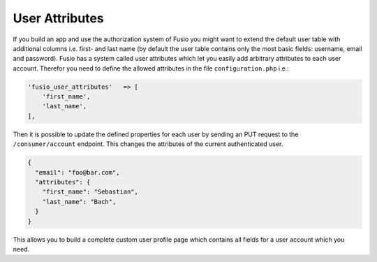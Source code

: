 
User Attributes
===============

If you build an app and use the authorization system of Fusio you might want
to extend the default user table with additional columns i.e. first- and
last name (by default the user table contains only the most basic fields:
username, email and password). Fusio has a system called user attributes which
let you easily add arbitrary attributes to each user account. Therefor you need
to define the allowed attributes in the file ``configuration.php`` i.e.:

.. code-block:: text
    
    'fusio_user_attributes'   => [
        'first_name',
        'last_name',
    ],

Then it is possible to update the defined properties for each user by sending
an PUT request to the ``/consumer/account`` endpoint. This changes the
attributes of the current authenticated user.

.. code-block:: text
    
    {
      "email": "foo@bar.com",
      "attributes": {
        "first_name": "Sebastian",
        "last_name": "Bach",
      }
    }

This allows you to build a complete custom user profile page which contains all
fields for a user account which you need.
